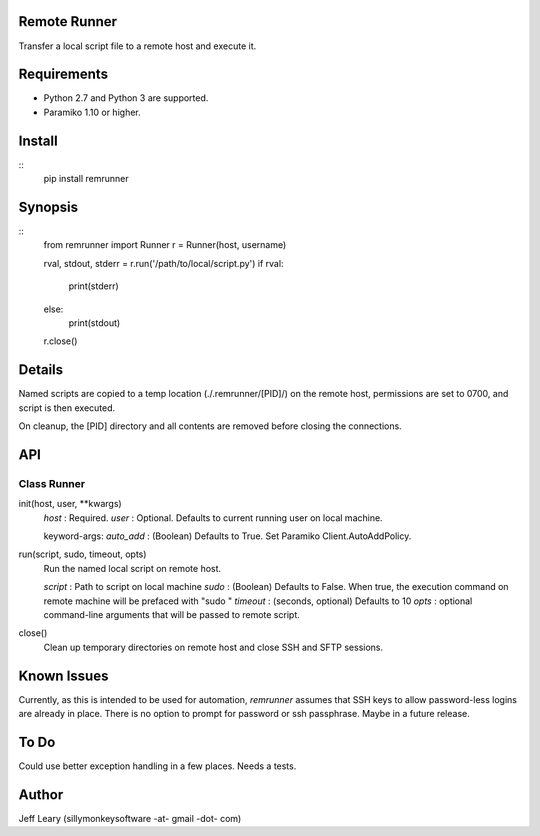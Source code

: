 Remote Runner
=============
Transfer a local script file to a remote host and execute it.


Requirements
============
- Python 2.7 and Python 3 are supported.
- Paramiko 1.10 or higher.


Install
=======
::
    pip install remrunner


Synopsis
========
::
    from remrunner import Runner
    r = Runner(host, username)
    
    rval, stdout, stderr = r.run('/path/to/local/script.py')
    if rval:
        print(stderr)
    else:
        print(stdout)
 
    r.close()
    

Details
=======
Named scripts are copied to a temp location (./.remrunner/[PID]/) on the remote 
host, permissions are set to 0700, and script is then executed.

On cleanup, the [PID] directory and all contents are removed before closing
the connections.


API
===

Class Runner
------------

init(host, user, **kwargs)
  *host* : Required.
  *user* : Optional. Defaults to current running user on local machine.
  
  keyword-args:
  *auto_add* : (Boolean) Defaults to True. Set Paramiko Client.AutoAddPolicy.
  
  
run(script, sudo, timeout, opts)
  Run the named local script on remote host.
  
  *script* : Path to script on local machine
  *sudo* : (Boolean) Defaults to False. When true, the execution command on 
  remote machine will be prefaced with "sudo "
  *timeout* : (seconds, optional) Defaults to 10
  *opts* : optional command-line arguments that will be passed to remote script.
  

close()      
  Clean up temporary directories on remote host and close SSH and SFTP sessions.
  

Known Issues
============
Currently, as this is intended to be used for automation, *remrunner* assumes 
that SSH keys to allow password-less logins are already in place. 
There is no option to prompt for password or ssh passphrase. 
Maybe in a future release.


To Do
=====
Could use better exception handling in a few places.
Needs a tests.

  
Author
======
Jeff Leary (sillymonkeysoftware -at- gmail -dot- com)

